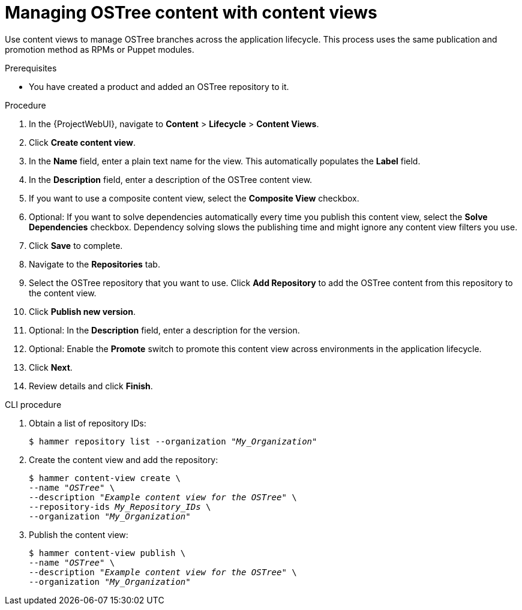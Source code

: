 [id="managing-ostree-content-with-content-views_{context}"]
= Managing OSTree content with content views

Use content views to manage OSTree branches across the application lifecycle.
This process uses the same publication and promotion method as RPMs or Puppet modules.

.Prerequisites
* You have created a product and added an OSTree repository to it.

.Procedure
. In the {ProjectWebUI}, navigate to *Content* > *Lifecycle* > *Content Views*.
. Click *Create content view*.
. In the *Name* field, enter a plain text name for the view.
This automatically populates the *Label* field.
. In the *Description* field, enter a description of the OSTree content view.
. If you want to use a composite content view, select the *Composite View* checkbox.
. Optional: If you want to solve dependencies automatically every time you publish this content view, select the *Solve Dependencies* checkbox. Dependency solving slows the publishing time and might ignore any content view filters you use.
. Click *Save* to complete.
. Navigate to the *Repositories* tab.
. Select the OSTree repository that you want to use.
Click *Add Repository* to add the OSTree content from this repository to the content view.
. Click *Publish new version*.
. Optional: In the *Description* field, enter a description for the version.
. Optional: Enable the *Promote* switch to promote this content view across environments in the application lifecycle.
. Click *Next*.
. Review details and click *Finish*.

.CLI procedure
. Obtain a list of repository IDs:
+
[options="nowrap" subs="+quotes"]
----
$ hammer repository list --organization "_My_Organization_"
----
. Create the content view and add the repository:
+
[options="nowrap" subs="+quotes"]
----
$ hammer content-view create \
--name "_OSTree_" \
--description "_Example content view for the OSTree_" \
--repository-ids _My_Repository_IDs_ \
--organization "_My_Organization_"
----
. Publish the content view:
+
[options="nowrap" subs="+quotes"]
----
$ hammer content-view publish \
--name "_OSTree_" \
--description "_Example content view for the OSTree_" \
--organization "_My_Organization_"
----
